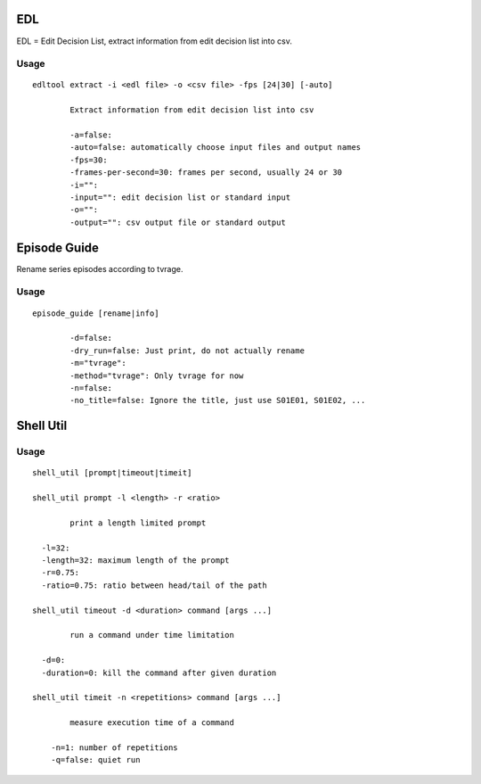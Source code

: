 
EDL
===
EDL = Edit Decision List, extract information from edit decision list into csv.

Usage
-----
::

	edltool extract -i <edl file> -o <csv file> -fps [24|30] [-auto]

		Extract information from edit decision list into csv

		-a=false:
		-auto=false: automatically choose input files and output names
		-fps=30:
		-frames-per-second=30: frames per second, usually 24 or 30
		-i="":
		-input="": edit decision list or standard input
		-o="":
		-output="": csv output file or standard output


Episode Guide
=============
Rename series episodes according to tvrage.

Usage
-----
::

	episode_guide [rename|info]

  		-d=false:
		-dry_run=false: Just print, do not actually rename
		-m="tvrage":
		-method="tvrage": Only tvrage for now
		-n=false:
		-no_title=false: Ignore the title, just use S01E01, S01E02, ...
		
		
Shell Util
==========

Usage
-----
::

	shell_util [prompt|timeout|timeit]
	
	shell_util prompt -l <length> -r <ratio>

		print a length limited prompt

	  -l=32:
	  -length=32: maximum length of the prompt
	  -r=0.75:
	  -ratio=0.75: ratio between head/tail of the path
	
	shell_util timeout -d <duration> command [args ...]

		run a command under time limitation

	  -d=0:
	  -duration=0: kill the command after given duration
	  
	shell_util timeit -n <repetitions> command [args ...]

	  	measure execution time of a command

	    -n=1: number of repetitions
	    -q=false: quiet run